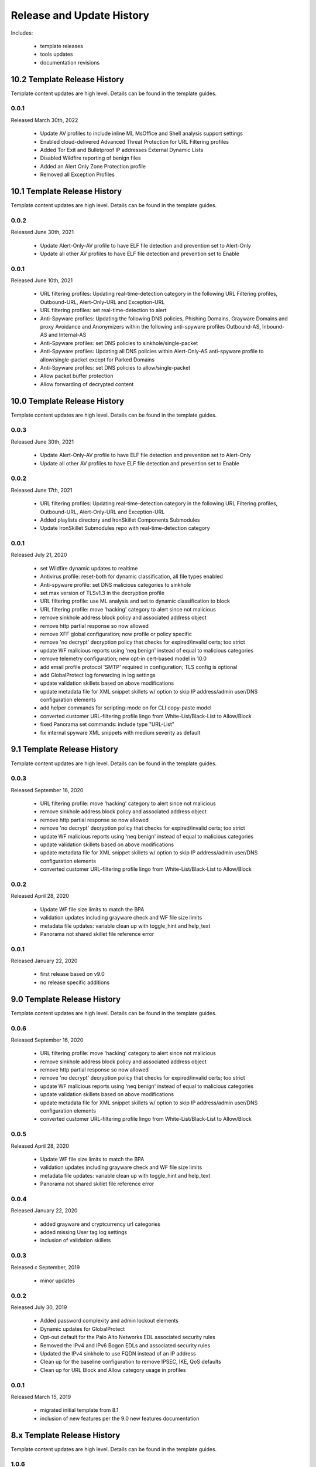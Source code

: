 
Release and Update History
==========================

Includes:

    + template releases
    + tools updates
    + documentation revisions

10.2 Template Release History
----------------------------

Template content updates are high level. Details can be found in the template guides.

0.0.1
^^^^^
Released March 30th, 2022

    + Update AV profiles to include inline ML MsOffice and Shell analysis support settings
    + Enabled cloud-delivered Advanced Threat Protection for URL Filtering profiles
    + Added Tor Exit and Bulletproof IP addresses External Dynamic Lists
    + Disabled Wildfire reporting of benign files
    + Added an Alert Only Zone Protection profile
    + Removed all Exception Profiles

10.1 Template Release History
----------------------------

Template content updates are high level. Details can be found in the template guides.

0.0.2
^^^^^
Released June 30th, 2021

    + Update Alert-Only-AV profile to have ELF file detection and prevention set to Alert-Only
    + Update all other AV profiles to have ELF file detection and prevention set to Enable

0.0.1
^^^^^
Released June 10th, 2021

    + URL filtering profiles: Updating real-time-detection category in the following URL Filtering profiles, Outbound-URL, Alert-Only-URL and Exception-URL
    + URL filtering profiles: set real-time-detection to alert
    + Anti-Spyware profiles: Updating the following DNS policies, Phishing Domains, Grayware Domains and proxy Avoidance and Anonymizers within the following anti-spyware profiles Outbound-AS, Inbound-AS and Internal-AS
    + Anti-Spyware profiles: set DNS policies to sinkhole/single-packet
    + Anti-Spyware profiles: Updating all DNS policies within Alert-Only-AS anti-spyware profile to allow/single-packet except for Parked Domains
    + Anti-Spyware profiles: set DNS policies to allow/single-packet
    + Allow packet buffer protection
    + Allow forwarding of decrypted content

10.0 Template Release History
----------------------------

Template content updates are high level. Details can be found in the template guides.

0.0.3
^^^^^
Released June 30th, 2021

    + Update Alert-Only-AV profile to have ELF file detection and prevention set to Alert-Only
    + Update all other AV profiles to have ELF file detection and prevention set to Enable

0.0.2
^^^^^
Released June 17th, 2021

    + URL filtering profiles: Updating real-time-detection category in the following URL Filtering profiles, Outbound-URL, Alert-Only-URL and Exception-URL
    + Added playlists directory and IronSkillet Components Submodules
    + Update IronSkillet Submodules repo with real-time-detection category

0.0.1
^^^^^
Released July 21, 2020

    + set Wildfire dynamic updates to realtime
    + Antivirus profile: reset-both for dynamic classification, all file types enabled
    + Anti-spyware profile: set DNS malicious categories to sinkhole
    + set max version of TLSv1.3 in the decryption profile
    + URL filtering profile: use ML analysis and set to dynamic classification to block
    + URL filtering profile: move 'hacking' category to alert since not malicious
    + remove sinkhole address block policy and associated address object
    + remove http partial response so now allowed
    + remove XFF global configuration; now profile or policy specific
    + remove 'no decrypt' decryption policy that checks for expired/invalid certs; too strict
    + update WF malicious reports using 'neq benign' instead of equal to malicious categories
    + remove telemetry configuration; new opt-in cert-based model in 10.0
    + add email profile protocol 'SMTP' required in configuration; TLS config is optional
    + add GlobalProtect log forwarding in log settings
    + update validation skillets based on above modifications
    + update metadata file for XML snippet skillets w/ option to skip IP address/admin user/DNS configuration elements
    + add helper commands for scripting-mode on for CLI copy-paste model
    + converted customer URL-filtering profile lingo from White-List/Black-List to Allow/Block
    + fixed Panorama set commands: include type "URL-List"
    + fix internal spyware XML snippets with medium severity as default


9.1 Template Release History
----------------------------

Template content updates are high level. Details can be found in the template guides.

0.0.3
^^^^^
Released September 16, 2020

    + URL filtering profile: move 'hacking' category to alert since not malicious
    + remove sinkhole address block policy and associated address object
    + remove http partial response so now allowed
    + remove 'no decrypt' decryption policy that checks for expired/invalid certs; too strict
    + update WF malicious reports using 'neq benign' instead of equal to malicious categories
    + update validation skillets based on above modifications
    + update metadata file for XML snippet skillets w/ option to skip IP address/admin user/DNS configuration elements
    + converted customer URL-filtering profile lingo from White-List/Black-List to Allow/Block

0.0.2
^^^^^
Released April 28, 2020

    + Update WF file size limits to match the BPA
    + validation updates including grayware check and WF file size limits
    + metadata file updates: variable clean up with toggle_hint and help_text
    + Panorama not shared skillet file reference error

0.0.1
^^^^^
Released January 22, 2020

    + first release based on v9.0
    + no release specific additions


9.0 Template Release History
----------------------------

Template content updates are high level. Details can be found in the template guides.

0.0.6
^^^^^
Released September 16, 2020

    + URL filtering profile: move 'hacking' category to alert since not malicious
    + remove sinkhole address block policy and associated address object
    + remove http partial response so now allowed
    + remove 'no decrypt' decryption policy that checks for expired/invalid certs; too strict
    + update WF malicious reports using 'neq benign' instead of equal to malicious categories
    + update validation skillets based on above modifications
    + update metadata file for XML snippet skillets w/ option to skip IP address/admin user/DNS configuration elements
    + converted customer URL-filtering profile lingo from White-List/Black-List to Allow/Block

0.0.5
^^^^^
Released April 28, 2020

    + Update WF file size limits to match the BPA
    + validation updates including grayware check and WF file size limits
    + metadata file updates: variable clean up with toggle_hint and help_text
    + Panorama not shared skillet file reference error

0.0.4
^^^^^
Released January 22, 2020

    + added grayware and cryptcurrency url categories
    + added missing User tag log settings
    + inclusion of validation skillets

0.0.3
^^^^^

Released c September, 2019

    + minor updates


0.0.2
^^^^^

Released July 30, 2019

    + Added password complexity and admin lockout elements
    + Dynamic updates for GlobalProtect
    + Opt-out default for the Palo Alto Networks EDL associated security rules
    + Removed the IPv4 and IPv6 Bogon EDLs and associated security rules
    + Updated the IPv4 sinkhole to use FQDN instead of an IP address
    + Clean up for the baseline configuration to remove IPSEC, IKE, QoS defaults
    + Clean up for URL Block and Allow category usage in profiles

0.0.1
^^^^^

Released March 15, 2019

    + migrated initial template from 8.1
    + inclusion of new features per the 9.0 new features documentation


8.x Template Release History
----------------------------

Template content updates are high level. Details can be found in the template guides.

1.0.6
^^^^^

Released July 30, 2019

    + Added password complexity and admin lockout elements
    + Dynamic updates for GlobalProtect
    + Opt-out default for the Palo Alto Networks EDL associated security rules
    + Removed the IPv4 and IPv6 Bogon EDLs and associated security rules
    + Updated the IPv4 sinkhole to use FQDN instead of an IP address
    + Clean up for the baseline configuration to remove IPSEC, IKE, QoS defaults
    + Clean up for URL Block and Allow category usage in profiles

1.0.5
^^^^^

Released March 18, 2019

Template Content

    + added max lines for log csv output


1.0.4
^^^^^

Released January 8, 2019

Template Content

    + updated virus profiles from 'default' to 'reset-both' so explicit blocking
    + added set commands template as text file and Excel spreadsheet
    + loadable default configurations include full xml and set commands
    + update to the template stack snippet including <config> tree elements
    + removed GTP logging elements since not supported on all hardware platforms


1.0.3
^^^^^

Released Oct 3, 2018

Template Content

    + added a default security profile group based on the Outbound group


Documentation

    + fixed errors in the tools installation instructions


1.0.2
^^^^^

Released August 30, 2018

Template Content

    + modified device_system type=dhcp configuration elements to fix dhcp-client commit error


1.0.1
^^^^^

Released: August 7, 2018

Template Content

    + Device settings updates to increase security hardening

        * Prevent TCP and UDP buffer overflow and multi-part HTTP download evasions
        * Enable high DP load logging
        * Prevent App-ID buffer overflow evasion
        * set bypass-exceed-queue to 'no'
        * Prevent TCP and MPTCP evasions

    + Include default login banner

    + Correct url-filtering Alert-All profile to include command-and-control

    + Set default interzone action to a drop instead of deny

    + include firewall management interface options for dhcp-client, standard or cloud models

    + include Panorama options for standard or cloud deployments

    + using a tag attribute for the template version numbering


Documentation

    + moved docs to readthedocs.io
    + move to release-specific documentation


Template Archive

    + moved to release branch per software release in github


1.0.0
^^^^^

Released: May 10, 2018

    + first release on github
    + xml snippets and full config
    + static pdf documentation



Tools Release Updates
---------------------

July 14th 2021
^^^^^^^^^^^^^^

    + Added a Bash script the user can run that automatically updates the Submodules folder


May 28th 2021
^^^^^^^^^^^^^

    + Major tooling revamp with all python scripts being obsoleted by the new SLI tool
    + Replaced everything in the tooling directory with a README file on using SLI
    + Sli has built in functions that do what the previous python scripts did in a more efficient fashion
    + Added a Bash script the user can run that replaces the build_all.py script


Jul 21, 2020
^^^^^^^^^^^^

    + update set command and spreadsheet scripts to only use variables contained in config section
    + modify set command expect test script to use start-stop row values

Jan 22, 2020
^^^^^^^^^^^^

    + updated the build_full_config.py with the ability to merge snippets using same xpath

Jul 30, 2019
^^^^^^^^^^^^

    + added build_all.py to create all full configs and spreadsheets
    + test_set_commands.py and test_full_config.py to load and test configuration changes


Jan 8, 2019
^^^^^^^^^^^

    + moved config variables from a python dictionary to a yaml format
    + updated existing tools to support the yaml variables file
    + added a utility to create the Excel spreadsheet from the set conf file
    + removed the creation of default snippets output to loadable configs
    + renamed the output from 'my configs' to 'loadable configs' for clarity


Oct 3, 2018
^^^^^^^^^^^

    + modified variable model to support python 3.5 instead of 3.6 and later


August 7, 2018
^^^^^^^^^^^^^^


    + added the build_full_config utility to create a full template from the config snippets

    + added the build_my_config utility

        * provide simple variable substituions using the my_variable inputs
        * store output into the my_config folder with unique naming

May 3, 2019
^^^^^^^^^^^

    + fixed tools issue so will load the panw edl based security rules


Documentation Revisions
-----------------------

Documentation revisions outside of template-tooling updates. These are documented by date, not verison.

Jul 22, 2020
^^^^^^^^^^^^

    + update viz guide with 10.0 mods and UI
    + update template text where required based on 10.0 mods

April 29, 2020
^^^^^^^^^^^^^^

    + update WF file size limit image in visual guide
    + create sidebar menu sections
    + add content for skillet players


Janurary 22, 2020
^^^^^^^^^^^^^^^^^

    + addition of visual guide for panos
    + validation skillet section added
    + add 9.1 related content links

July 30, 2019
^^^^^^^^^^^^^

    + Move docs to their own doc branch and merge as a single doc set
    + Add in associated template changes and new xml links (mgt user config and password complexity)
    + Add a release variance doc to show deltas for new releases
    + Addition of requirements and caveats to use IronSkillet
    + Pointers to PanHandler and SkilletCLI as new tools to load configurations

March 18, 2019
^^^^^^^^^^^^^^

    + added instructions to remove security profiles for reduced capacity VM-50
    + updated with inclusion of max csv lines for log output


Jan 8, 2019
^^^^^^^^^^^

    + simplified repo main README for non-python users
    + added documentation for the SET command spreadsheet
    + added next-level directory README files for added context
    + general edits for using tools based on tools changes
    + added description for Panorama template variations in Panorama template docs


Nov 2, 2018
^^^^^^^^^^^

    + added instructions for editing the full configuration template variables in the GUI
    + added instructions for editing the full configuration template variables using the console


Oct 3, 2018
^^^^^^^^^^^

    + fixed errors in the tools installation instructions


August 7, 2018
^^^^^^^^^^^^^^

    + moved docs to readthedocs.io
    + move to release-specific documentation


May 10, 2018
^^^^^^^^^^^^

    + first release on github
    + static pdf documentation
